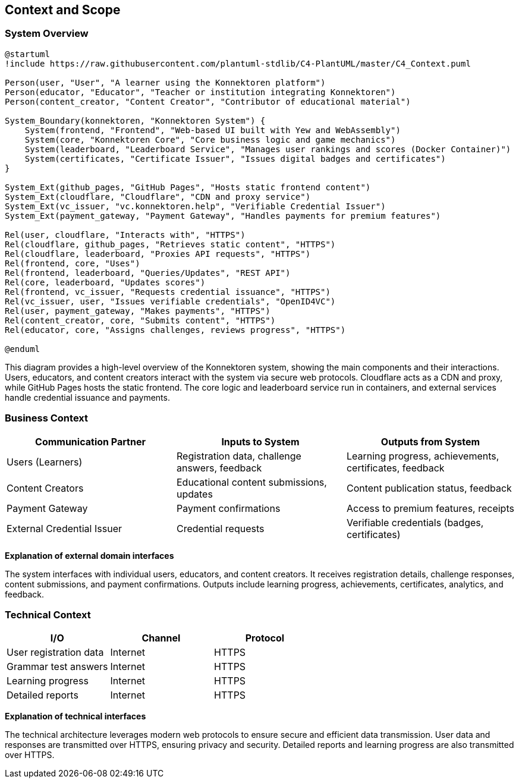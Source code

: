 ifndef::imagesdir[:imagesdir: ../images]

[[section-context-and-scope]]
== Context and Scope

ifdef::arc42help[]
[role="arc42help"]
****
.Contents
Context and scope - as the name suggests - delimits your system (i.e. your scope) from all its communication partners
(neighboring systems and users, i.e. the context of your system). It thereby specifies the external interfaces.

If necessary, differentiate the business context (domain specific inputs and outputs) from the technical context (channels, protocols, hardware).

.Motivation
The domain interfaces and technical interfaces to communication partners are among your system's most critical aspects. Make sure that you completely understand them.

.Form
Various options:

* Context diagrams
* Lists of communication partners and their interfaces.

.Further Information
See https://docs.arc42.org/section-3/[Context and Scope] in the arc42 documentation.
****
endif::arc42help[]

=== System Overview

[plantuml, system-overview-c4, png]
----
@startuml
!include https://raw.githubusercontent.com/plantuml-stdlib/C4-PlantUML/master/C4_Context.puml

Person(user, "User", "A learner using the Konnektoren platform")
Person(educator, "Educator", "Teacher or institution integrating Konnektoren")
Person(content_creator, "Content Creator", "Contributor of educational material")

System_Boundary(konnektoren, "Konnektoren System") {
    System(frontend, "Frontend", "Web-based UI built with Yew and WebAssembly")
    System(core, "Konnektoren Core", "Core business logic and game mechanics")
    System(leaderboard, "Leaderboard Service", "Manages user rankings and scores (Docker Container)")
    System(certificates, "Certificate Issuer", "Issues digital badges and certificates")
}

System_Ext(github_pages, "GitHub Pages", "Hosts static frontend content")
System_Ext(cloudflare, "Cloudflare", "CDN and proxy service")
System_Ext(vc_issuer, "vc.konnektoren.help", "Verifiable Credential Issuer")
System_Ext(payment_gateway, "Payment Gateway", "Handles payments for premium features")

Rel(user, cloudflare, "Interacts with", "HTTPS")
Rel(cloudflare, github_pages, "Retrieves static content", "HTTPS")
Rel(cloudflare, leaderboard, "Proxies API requests", "HTTPS")
Rel(frontend, core, "Uses")
Rel(frontend, leaderboard, "Queries/Updates", "REST API")
Rel(core, leaderboard, "Updates scores")
Rel(frontend, vc_issuer, "Requests credential issuance", "HTTPS")
Rel(vc_issuer, user, "Issues verifiable credentials", "OpenID4VC")
Rel(user, payment_gateway, "Makes payments", "HTTPS")
Rel(content_creator, core, "Submits content", "HTTPS")
Rel(educator, core, "Assigns challenges, reviews progress", "HTTPS")

@enduml
----

This diagram provides a high-level overview of the Konnektoren system, showing the main components and their interactions.
Users, educators, and content creators interact with the system via secure web protocols.
Cloudflare acts as a CDN and proxy, while GitHub Pages hosts the static frontend.
The core logic and leaderboard service run in containers, and external services handle credential issuance and payments.

=== Business Context

ifdef::arc42help[]
[role="arc42help"]
****
.Contents
Specification of *all* communication partners (users, IT-systems, ...) with explanations of domain specific inputs and outputs or interfaces.
Optionally you can add domain specific formats or communication protocols.

.Motivation
All stakeholders should understand which data are exchanged with the environment of the system.

.Form
All kinds of diagrams that show the system as a black box and specify the domain interfaces to communication partners.
Alternatively (or additionally) you can use a table.
The title of the table is the name of your system, the three columns contain the name of the communication partner, the inputs, and the outputs.
****
endif::arc42help[]

[options="header",cols="3*"]
|===
| Communication Partner | Inputs to System | Outputs from System
| Users (Learners) | Registration data, challenge answers, feedback | Learning progress, achievements, certificates, feedback
| Content Creators | Educational content submissions, updates | Content publication status, feedback
| Payment Gateway | Payment confirmations | Access to premium features, receipts
| External Credential Issuer | Credential requests | Verifiable credentials (badges, certificates)
|===

**Explanation of external domain interfaces**

The system interfaces with individual users, educators, and content creators.
It receives registration details, challenge responses, content submissions, and payment confirmations.
Outputs include learning progress, achievements, certificates, analytics, and feedback.

=== Technical Context

ifdef::arc42help[]
[role="arc42help"]
****
.Contents
Technical interfaces (channels and transmission media) linking your system to its environment. In addition, a mapping of domain specific input/output to the channels, i.e. an explanation which I/O uses which channel.

.Motivation
Many stakeholders make architectural decision based on the technical interfaces between the system and its context. Especially infrastructure or hardware designers decide these technical interfaces.

.Form
E.g. UML deployment diagram describing channels to neighboring systems, together with a mapping table showing the relationships between channels and input/output.
****
endif::arc42help[]

[options="header",cols="3*"]
|===
| I/O | Channel | Protocol
| User registration data | Internet | HTTPS
| Grammar test answers | Internet | HTTPS
| Learning progress | Internet | HTTPS
| Detailed reports | Internet | HTTPS
|===

**Explanation of technical interfaces**

The technical architecture leverages modern web protocols to ensure secure and efficient data transmission. User data and responses are transmitted over HTTPS, ensuring privacy and security. Detailed reports and learning progress are also transmitted over HTTPS.
